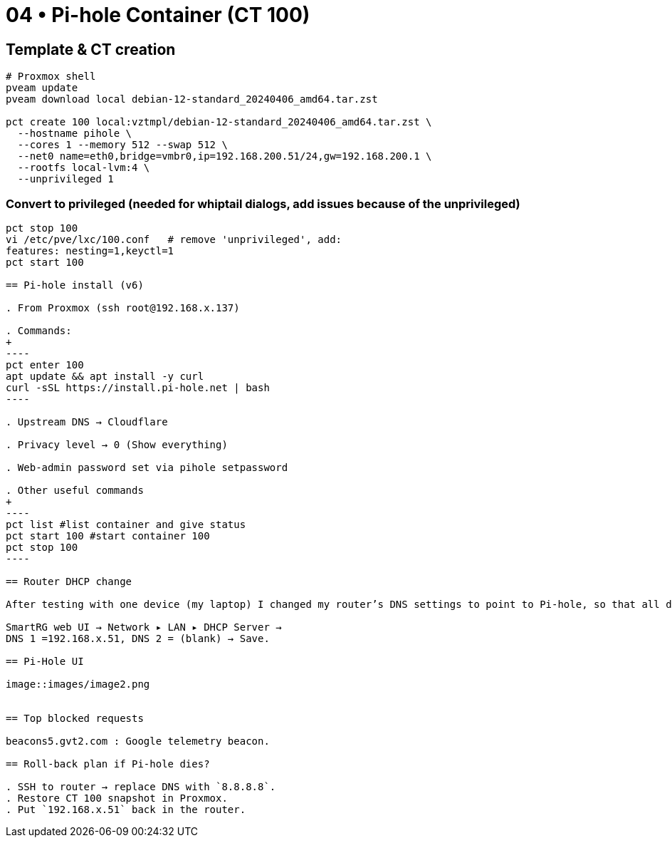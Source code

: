 = 04 • Pi-hole Container (CT 100)

== Template & CT creation

[source,bash]
----
# Proxmox shell
pveam update
pveam download local debian-12-standard_20240406_amd64.tar.zst

pct create 100 local:vztmpl/debian-12-standard_20240406_amd64.tar.zst \
  --hostname pihole \
  --cores 1 --memory 512 --swap 512 \
  --net0 name=eth0,bridge=vmbr0,ip=192.168.200.51/24,gw=192.168.200.1 \
  --rootfs local-lvm:4 \
  --unprivileged 1
----

=== Convert to privileged (needed for whiptail dialogs, add issues because of the unprivileged)

```bash
pct stop 100
vi /etc/pve/lxc/100.conf   # remove 'unprivileged', add:
features: nesting=1,keyctl=1
pct start 100

== Pi-hole install (v6)

. From Proxmox (ssh root@192.168.x.137)

. Commands:
+
----
pct enter 100
apt update && apt install -y curl
curl -sSL https://install.pi-hole.net | bash
----

. Upstream DNS → Cloudflare

. Privacy level → 0 (Show everything)

. Web-admin password set via pihole setpassword

. Other useful commands
+
----
pct list #list container and give status
pct start 100 #start container 100
pct stop 100 
----

== Router DHCP change

After testing with one device (my laptop) I changed my router’s DNS settings to point to Pi-hole, so that all devices on the network automatically use it for DNS resolution. This ensures network-wide blocking of ads, trackers, and unwanted domains.

SmartRG web UI → Network ▸ LAN ▸ DHCP Server →
DNS 1 =192.168.x.51, DNS 2 = (blank) → Save.

== Pi-Hole UI

image::images/image2.png


== Top blocked requests 

beacons5.gvt2.com : Google telemetry beacon. 

== Roll-back plan if Pi-hole dies?

. SSH to router → replace DNS with `8.8.8.8`.  
. Restore CT 100 snapshot in Proxmox.  
. Put `192.168.x.51` back in the router.
